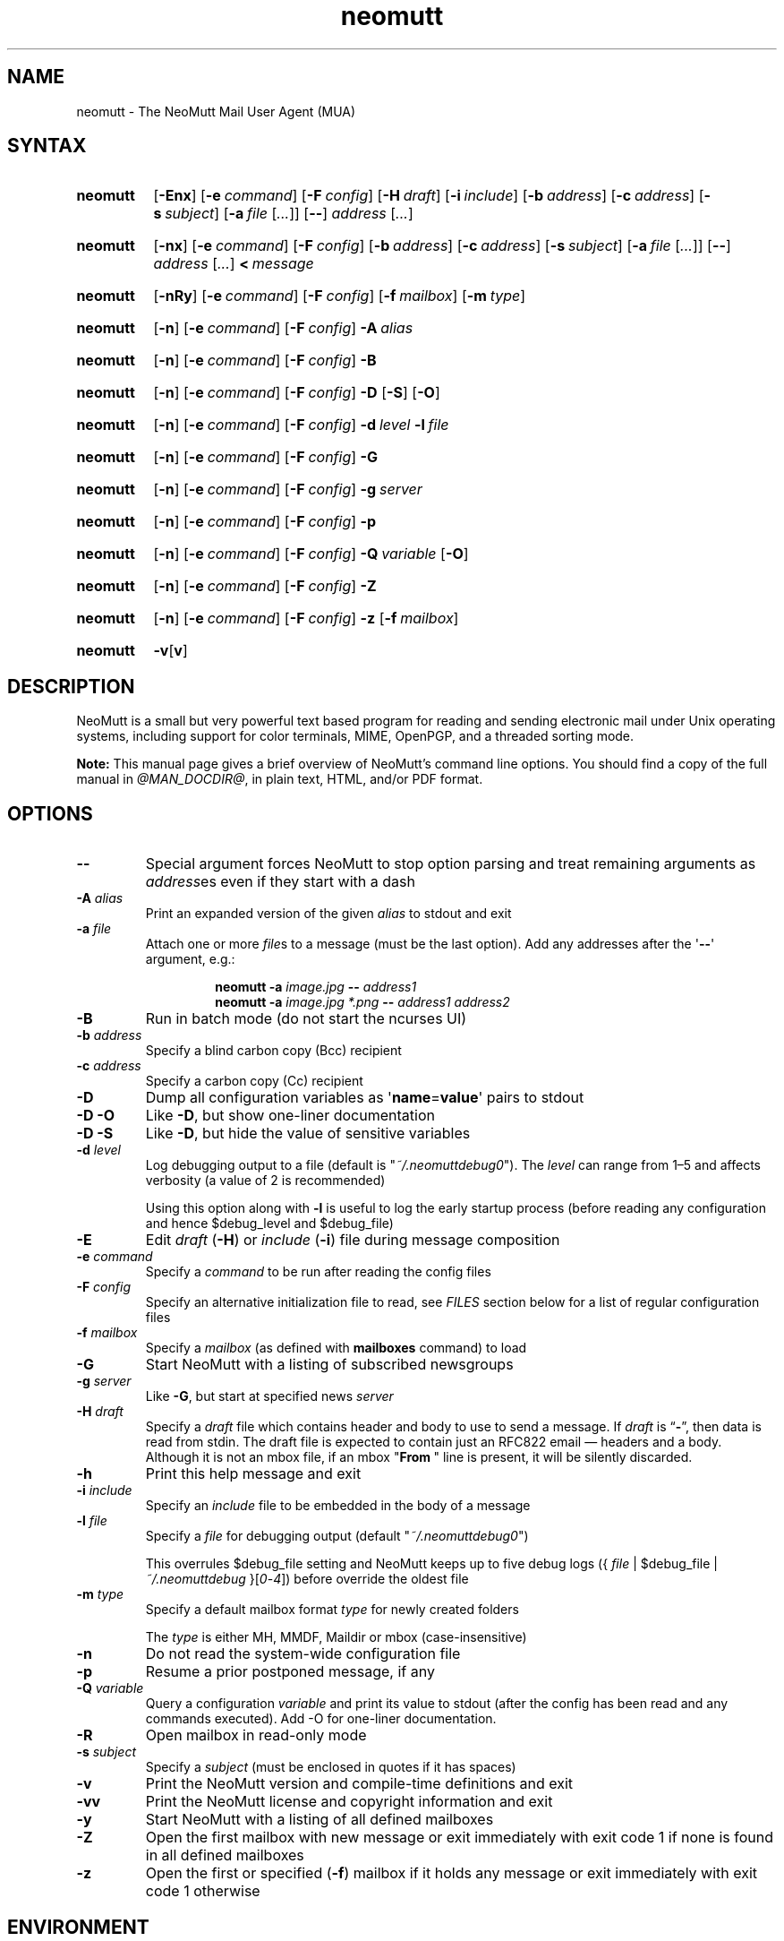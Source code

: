 '\" t
.\" -*- nroff -*-
.\"
.\"
.\"     Copyright (C) 1996-2020 Michael R. Elkins <me@cs.hmc.edu>
.\"
.\"     This program is free software; you can redistribute it and/or modify
.\"     it under the terms of the GNU General Public License as published by
.\"     the Free Software Foundation; either version 2 of the License, or
.\"     (at your option) any later version.
.\"
.\"     This program is distributed in the hope that it will be useful,
.\"     but WITHOUT ANY WARRANTY; without even the implied warranty of
.\"     MERCHANTABILITY or FITNESS FOR A PARTICULAR PURPOSE.  See the
.\"     GNU General Public License for more details.
.\"
.\"     You should have received a copy of the GNU General Public License
.\"     along with this program; if not, write to the Free Software
.\"     Foundation, Inc., 51 Franklin Street, Fifth Floor, Boston, MA  02110-1301, USA.
.\"
.TH neomutt 1 "@MAN_DATE@" Unix "User Manuals"
.\" --------------------------------------------------------------------
.SH NAME
.\" --------------------------------------------------------------------
neomutt
\-
The NeoMutt Mail User Agent (MUA)
.
.\" --------------------------------------------------------------------
.SH SYNTAX
.\" --------------------------------------------------------------------
.SY neomutt
.RB [ \-Enx ]
.RB [ \-e\~\c
.IR command ]
.RB [ \-F\~\c
.IR config ]
.RB [ \-H\~\c
.IR draft ]
.RB [ \-i\~\c
.IR include ]
.RB [ \-b\~\c
.IR address ]
.RB [ \-c\~\c
.IR address ]
.RB [ \-s\~\c
.IR subject ]
.RB [ \-a\~\c
.IR file \~[ .\|.\|.\& ]]
.RB [ \-\- ]
.IR address \~[ .\|.\|.\& ]
.YS
.
.SY neomutt
.RB [ \-nx ]
.RB [ \-e\~\c
.IR command ]
.RB [ \-F\~\c
.IR config ]
.RB [ \-b\~\c
.IR address ]
.RB [ \-c\~\c
.IR address ]
.RB [ \-s\~\c
.IR subject ]
.RB [ \-a\~\c
.IR file \~[ .\|.\|.\& ]]
.RB [ \-\- ]
.IR address \~[ .\|.\|.\& ]
.BI <\~ message
.YS
.
.SY neomutt
.RB [ \-nRy ]
.RB [ \-e\~\c
.IR command ]
.RB [ \-F\~\c
.IR config ]
.RB [ \-f\~\c
.IR mailbox ]
.RB [ \-m\~\c
.IR type ]
.YS
.
.SY neomutt
.RB [ \-n ]
.RB [ \-e\~\c
.IR command ]
.RB [ \-F\~\c
.IR config ]
.BI \-A\~ alias
.YS
.
.SY neomutt
.RB [ \-n ]
.RB [ \-e\~\c
.IR command ]
.RB [ \-F\~\c
.IR config ]
.B \-B
.YS
.
.SY neomutt
.RB [ \-n ]
.RB [ \-e\~\c
.IR command ]
.RB [ \-F\~\c
.IR config ]
.B \-D
.RB [ \-S ]
.RB [ \-O ]
.YS
.
.SY neomutt
.RB [ \-n ]
.RB [ \-e\~\c
.IR command ]
.RB [ \-F\~\c
.IR config ]
.BI \-d\~ level
.BI \-l\~ file
.YS
.
.SY neomutt
.RB [ \-n ]
.RB [ \-e\~\c
.IR command ]
.RB [ \-F\~\c
.IR config ]
.B \-G
.YS
.
.SY neomutt
.RB [ \-n ]
.RB [ \-e\~\c
.IR command ]
.RB [ \-F\~\c
.IR config ]
.BI \-g\~ server
.YS
.
.SY neomutt
.RB [ \-n ]
.RB [ \-e\~\c
.IR command ]
.RB [ \-F\~\c
.IR config ]
.B \-p
.YS
.
.SY neomutt
.RB [ \-n ]
.RB [ \-e\~\c
.IR command ]
.RB [ \-F\~\c
.IR config ]
.BI \-Q\~ variable
.RB [ \-O ]
.YS
.
.SY neomutt
.RB [ \-n ]
.RB [ \-e\~\c
.IR command ]
.RB [ \-F\~\c
.IR config ]
.B \-Z
.YS
.
.SY neomutt
.RB [ \-n ]
.RB [ \-e\~\c
.IR command ]
.RB [ \-F\~\c
.IR config ]
.B \-z
.RB [ \-f\~\c
.IR mailbox ]
.YS
.
.SY neomutt
.BR \-v [ v ]
.YS
.
.\" --------------------------------------------------------------------
.SH DESCRIPTION
.\" --------------------------------------------------------------------
NeoMutt is a small but very powerful
text based program for reading and sending electronic mail
under Unix operating systems,
including support for
color terminals,
MIME,
OpenPGP,
and a threaded sorting mode.
.
.PP
.B Note:
This manual page gives a brief overview of NeoMutt's command line options.
You should find a copy of the full manual in \fI@MAN_DOCDIR@\fP,
in plain text,
HTML,
and/or PDF format.
.
.\" --------------------------------------------------------------------
.SH OPTIONS
.\" --------------------------------------------------------------------
.TP
.B \-\-
Special argument forces NeoMutt to stop option parsing and
treat remaining arguments as \fIaddress\fPes even if they start with a dash
.
.TP
.BI \-A " alias"
Print an expanded version of the given \fIalias\fP to stdout and exit
.
.TP
.BI \-a " file"
Attach one or more \fIfile\fPs to a message (must be the last option).
Add any addresses after the \(aq\fB\-\-\fP\(aq argument, e.g.:
.RS
.IP
.EX
.BI "neomutt \-a " "image.jpg " "\-\- " "address1 "
.BI "neomutt \-a " "image.jpg *.png " "\-\- " "address1 address2 "
.EE
.RE
.
.TP
.B \-B
Run in batch mode (do not start the ncurses UI)
.
.TP
.BI \-b " address"
Specify a blind carbon copy (Bcc) recipient
.
.TP
.BI \-c " address"
Specify a carbon copy (Cc) recipient
.
.TP
.B \-D
Dump all configuration variables as
.RB \(aq name = value \(aq
pairs to stdout
.
.TP
.B \-D\ \-O
Like \fB\-D\fP, but show one-liner documentation
.
.TP
.B \-D\ \-S
Like \fB\-D\fP, but hide the value of sensitive variables
.
.TP
.BI \-d " level"
Log debugging output to a file (default is \(dq\fI~/.neomuttdebug0\fP\(dq).
The \fIlevel\fP can range from 1\(en5 and affects verbosity
(a value of 2 is recommended)
.IP
Using this option along with \fB\-l\fP is useful
to log the early startup process
(before reading any configuration and hence $debug_level and $debug_file)
.
.TP
.B \-E
Edit \fIdraft\fP (\fB\-H\fP) or \fIinclude\fP (\fB\-i\fP) file
during message composition
.
.TP
.BI \-e " command"
Specify a \fIcommand\fP to be run after reading the config files
.
.TP
.BI \-F " config"
Specify an alternative initialization file to read,
see \fIFILES\fP section below for a list of regular configuration files
.
.TP
.BI \-f " mailbox"
Specify a \fImailbox\fP (as defined with \fBmailboxes\fP command) to load
.
.TP
.B \-G
Start NeoMutt with a listing of subscribed newsgroups
.
.TP
.BI \-g " server"
Like \fB\-G\fP, but start at specified news \fIserver\fP
.
.TP
.BI \-H " draft"
Specify a \fIdraft\fP file which contains
header and body to use to send a message.
If \fIdraft\fP is \*(lq\fB\-\fP\*(rq, then data is read from stdin.
The draft file is expected to
contain just an RFC822 email \(em headers and a body.
Although it is not an mbox file,
if an mbox "\fBFrom\~\fP" line is present,
it will be silently discarded.
.
.TP
.B \-h
Print this help message and exit
.
.TP
.BI \-i " include"
Specify an \fIinclude\fP file to be embedded in the body of a message
.
.TP
.BI \-l " file"
Specify a \fIfile\fP for debugging output (default
\(dq\fI~/.neomuttdebug0\fP\(dq)
.IP
This overrules $debug_file setting and NeoMutt keeps up to five debug logs
.RI "({ " file " | $debug_file | " ~/.neomuttdebug " }[" 0 - 4 ])
before override the oldest file
.
.TP
.BI \-m " type"
Specify a default mailbox format \fItype\fP for newly created folders
.IP
The \fItype\fP is either MH, MMDF, Maildir or mbox (case-insensitive)
.
.TP
.B \-n
Do not read the system-wide configuration file
.
.TP
.B \-p
Resume a prior postponed message, if any
.
.TP
.BI \-Q " variable"
Query a configuration \fIvariable\fP and print its value to stdout
(after the config has been read and any commands executed).
Add -O for one-liner documentation.
.
.TP
.B \-R
Open mailbox in read-only mode
.
.TP
.BI \-s " subject"
Specify a \fIsubject\fP
(must be enclosed in quotes if it has spaces)
.
.TP
.B \-v
Print the NeoMutt version and compile-time definitions and exit
.
.TP
.B \-vv
Print the NeoMutt license and copyright information and exit
.
.TP
.B \-y
Start NeoMutt with a listing of all defined mailboxes
.
.TP
.B \-Z
Open the first mailbox with new message
or exit immediately with exit code 1
if none is found in all defined mailboxes
.
.TP
.B \-z
Open the first or specified (\fB\-f\fP) mailbox
if it holds any message
or exit immediately with exit code 1 otherwise
.
.\" --------------------------------------------------------------------
.SH ENVIRONMENT
.\" --------------------------------------------------------------------
.TP
.SM
.B EDITOR
Specifies the editor to use if \fIVISUAL\fP is unset.
Defaults to the \fBVi\fP editor if unset.
.
.TP
.SM
.B EGDSOCKET
For OpenSSL since version 0.9.5,
files,
mentioned at \fIRANDFILE\fP below,
can be Entropy Gathering Daemon (EGD) sockets.
Also, and if exists,
\fI~/.entropy\fP and \fI/tmp/entropy\fP
will be used to initialize SSL library functions.
Specified sockets must be owned by the user
and have permission of 600 (octal number representing).
.
.TP
.SM
.B EMAIL
The user's email address.
.
.TP
.SM
.B HOME
Full path of the user's home directory.
.
.TP
.SM
.B MAIL
Full path of the user's spool mailbox.
.
.TP
.SM
.B MAILCAPS
Path to search for mailcap files.
If unset,
a RFC1524 compliant search path that is extended with NeoMutt related paths
(at position two and three):
.\" .RS
.\" .IP
.RI \(dq \
"$HOME/\:.mailcap" \:: \
"@MAN_DATADIR@/\:mailcap" \:: \
"@MAN_SYSCONFDIR@/\:mailcap" \:: \
"/etc/\:mailcap" \:: \
"/usr/\:etc/\:mailcap" \:: \
"/usr/\:local/\:etc/\:mailcap" \(dq
.\" .RE
.\" .IP
will be used instead.
.
.TP
.SM
.B MAILDIR
Full path of the user's spool mailbox if \fIMAIL\fP is unset.
Commonly used when the spool mailbox is a
.BR maildir (5)
folder.
.
.TP
.SM
.B MM_NOASK
If this variable is set,
mailcap are always used without prompting first.
.
.TP
.SM
.B NNTPSERVER
Similar to configuration variable $news_server,
specifies the domain name or address of the default NNTP server to connect.
If unset,
\fI@MAN_SYSCONFDIR@/nntpserver\fP is used but can be overridden by command line
option \fB\-g\fP.
.
.TP
.SM
.B RANDFILE
Like configuration variable $entropy_file,
defines a path to a file which
includes random data that is used to initialize SSL library functions.
If unset,
\fI~/.rnd\fP is used.
DO NOT store important data in the specified file.
.
.TP
.SM
.B REPLYTO
When set,
specifies the default Reply-To address.
.
.TP
.SM
.B TEXTDOMAINDIR
Defines an absolute path corresponding to \fI@MAN_TEXTDOMAINDIR@\fP that
will be recognised by GNU
.BR gettext (1)
and used for Native Language Support (NLS) if enabled.
.
.TP
.SM
.B TMPDIR
Directory in which temporary files are created.
Defaults to \fI/tmp\fP if unset.
Configuration variable $tmp_dir takes precedence over this one.
.
.TP
.SM
.B VISUAL
Specifies the editor to use when composing messages.
.
.TP
.SM
.B XDG_CONFIG_DIRS
Specifies a X Desktop Group (XDG) compliant location
for the system-wide configuration file,
as described in \fIFILES\fP section below.
This variable defaults to \fI/etc/xdg\fP.
Bypass loading with command line option \fB\-n\fP.
.
.TP
.SM
.B XDG_CONFIG_HOME
Specifies a XDG compliant location for the user-specific configuration file,
as described in \fIFILES\fP section below.
This variable defaults to \fI$HOME/.config\fP.
Can be overridden by command line option \fB\-F\fP.
.
.\" --------------------------------------------------------------------
.SH FILES
.\" --------------------------------------------------------------------
.SS "\s-1Configuration files\s0"
.\" --------------------------------------------------------------------
NeoMutt will read just the first found
configuration file of system-wide and user-specific category,
from the list below and in that order.
.
.PP
But it allows building of a recursive configuration
by using the \fBsource\fP command.
.
.PP
.na
.TS
allbox tab(|);
cb cb cb
r lxi lxi .
\0#N|system-wide|user-specific
1|T{
\%$XDG_CONFIG_DIRS/\:neomutt/\:neomuttrc
T}|T{
\%$XDG_CONFIG_HOME/\:neomutt/\:neomuttrc
T}
2|T{
\%$XDG_CONFIG_DIRS/\:neomutt/\:Muttrc \fB*\fP\fR)\fP
T}|T{
\%$XDG_CONFIG_HOME/\:neomutt/\:muttrc
T}
3|T{
\%@MAN_SYSCONFDIR@/\:neomuttrc
T}|T{
\%$XDG_CONFIG_HOME/\:mutt/\:neomuttrc
T}
4|T{
\%@MAN_SYSCONFDIR@/\:Muttrc \fB*\fP\fR)\fP
T}|T{
\%$XDG_CONFIG_HOME/\:mutt/\:muttrc
T}
5|T{
\%@MAN_DATADIR@/\:neomuttrc
T}|T{
\%~/\:.neomutt/\:neomuttrc
T}
6|T{
\%@MAN_DATADIR@/\:Muttrc \fB*\fP\fR)\fP
T}|T{
\%~/\:.neomutt/\:muttrc
T}
.T&
r c li .
7|\(em|~/.mutt/neomuttrc
8|\(em|~/.mutt/muttrc
9|\(em|~/.neomuttrc
10|\(em|~/.muttrc
.T&
l s s .
\0\fB*\fP) Note the case of the filename
.TE
.ad
.
.SS "\s-1Other relevant files\s0"
.\" --------------------------------------------------------------------
Unless otherwise stated,
NeoMutt will process all grouped files in the order
(from top to bottom)
as they are specified in that listing.
.
.TP
.I "~/.mailcap"
.TQ
.I "@MAN_SYSCONFDIR@/mailcap"
User-specific and system-wide definitions for handling non-text MIME types,
look at environment variable \fBMAILCAPS\fP above
for additional search locations.
.
.TP
.I "~/.neomuttdebug0"
User's default debug log file.
For further details or customising file path
see command line options \fB\-d\fP and \fB\-l\fP above.
.
.TP
.I "/etc/mime.types"
.TQ
.I "@MAN_SYSCONFDIR@/mime.types"
.TQ
.I "@MAN_DATADIR@/mime.types"
.TQ
.I "~/.mime.types"
Description files for
simple plain text mapping between MIME types and filename extensions.
NeoMutt parses these files in the stated order
while processing attachments to determine their MIME type.
.
.TP
.IR "@MAN_DOCDIR@/manual." { html , pdf , txt }
The full NeoMutt manual in HTML, PDF or plain text format.
.
.TP
.IR /tmp/neomutt- XXXX-XXXX-XXXX
Temporary files created by NeoMutt.
For custom locations
look at description of the environment variable \fBTMPDIR\fP above.
Notice that the suffix \fI-XXXX-XXXX-XXXX\fP is just a placeholder
for, e.g. hostname, user name/ID, process ID and/or other random data.
.
.\" --------------------------------------------------------------------
.SH BUGS
.\" --------------------------------------------------------------------
See issue tracker at <https://github.com/neomutt/neomutt/issues>.
.
.\" --------------------------------------------------------------------
.SH NO WARRANTIES
.\" --------------------------------------------------------------------
This program is distributed in the hope that it will be useful,
but WITHOUT ANY WARRANTY;
without even the implied warranty of
MERCHANTABILITY or FITNESS FOR A PARTICULAR PURPOSE.
See the GNU General Public License for more details.
.
.\" --------------------------------------------------------------------
.SH SEE ALSO
.\" --------------------------------------------------------------------
.\" sorted by category and name
.BR gettext (1),
.BR msmtp (1),
.BR notmuch (1),
.BR sendmail (1),
.BR smail (1),
.BR RAND_egd (3),
.BR curses (3),
.BR ncurses (3),
.BR mailcap (5),
.BR maildir (5),
.BR mbox (5),
.BR neomuttrc (5).
.
.PP
For further NeoMutt information:
.RS 4
.TP
\(bu the full manual, see \fIFILES\fP section above
.TQ
\(bu the home page, <https://neomutt.org>
.RE
.
.\" --------------------------------------------------------------------
.SH AUTHOR
.\" --------------------------------------------------------------------
Michael Elkins, and others.
Use <neomutt-devel@\:neomutt.org> to contact the developers.
.
